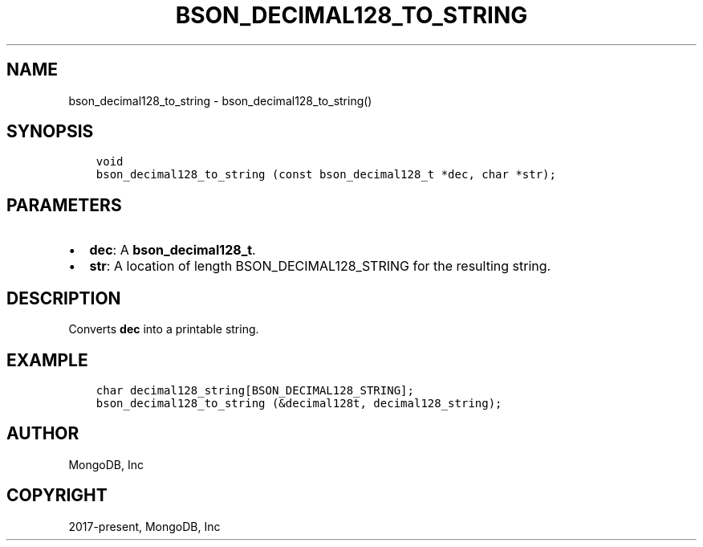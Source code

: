 .\" Man page generated from reStructuredText.
.
.TH "BSON_DECIMAL128_TO_STRING" "3" "Apr 08, 2021" "1.18.0-alpha" "libbson"
.SH NAME
bson_decimal128_to_string \- bson_decimal128_to_string()
.
.nr rst2man-indent-level 0
.
.de1 rstReportMargin
\\$1 \\n[an-margin]
level \\n[rst2man-indent-level]
level margin: \\n[rst2man-indent\\n[rst2man-indent-level]]
-
\\n[rst2man-indent0]
\\n[rst2man-indent1]
\\n[rst2man-indent2]
..
.de1 INDENT
.\" .rstReportMargin pre:
. RS \\$1
. nr rst2man-indent\\n[rst2man-indent-level] \\n[an-margin]
. nr rst2man-indent-level +1
.\" .rstReportMargin post:
..
.de UNINDENT
. RE
.\" indent \\n[an-margin]
.\" old: \\n[rst2man-indent\\n[rst2man-indent-level]]
.nr rst2man-indent-level -1
.\" new: \\n[rst2man-indent\\n[rst2man-indent-level]]
.in \\n[rst2man-indent\\n[rst2man-indent-level]]u
..
.SH SYNOPSIS
.INDENT 0.0
.INDENT 3.5
.sp
.nf
.ft C
void
bson_decimal128_to_string (const bson_decimal128_t *dec, char *str);
.ft P
.fi
.UNINDENT
.UNINDENT
.SH PARAMETERS
.INDENT 0.0
.IP \(bu 2
\fBdec\fP: A \fBbson_decimal128_t\fP\&.
.IP \(bu 2
\fBstr\fP: A location of length BSON_DECIMAL128_STRING for the resulting string.
.UNINDENT
.SH DESCRIPTION
.sp
Converts \fBdec\fP into a printable string.
.SH EXAMPLE
.INDENT 0.0
.INDENT 3.5
.sp
.nf
.ft C
char decimal128_string[BSON_DECIMAL128_STRING];
bson_decimal128_to_string (&decimal128t, decimal128_string);
.ft P
.fi
.UNINDENT
.UNINDENT
.SH AUTHOR
MongoDB, Inc
.SH COPYRIGHT
2017-present, MongoDB, Inc
.\" Generated by docutils manpage writer.
.
